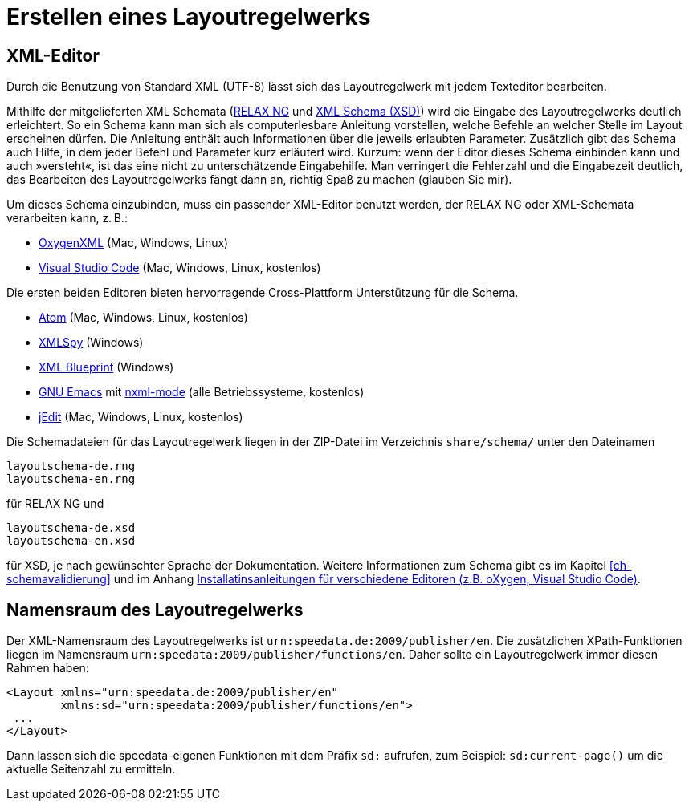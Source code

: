 [[ch-erstellenlayoutwerk]]
= Erstellen eines Layoutregelwerks

== XML-Editor

Durch die Benutzung von Standard XML (UTF-8) lässt sich das Layoutregelwerk mit jedem Texteditor bearbeiten.

Mithilfe der mitgelieferten XML Schemata (https://de.wikipedia.org/wiki/RELAX_NG[RELAX NG] und https://de.wikipedia.org/wiki/XML_Schema[XML Schema (XSD)]) wird die Eingabe des Layoutregelwerks deutlich erleichtert.
So ein Schema kann man sich als computerlesbare Anleitung vorstellen, welche Befehle an welcher Stelle im Layout erscheinen dürfen.
Die Anleitung enthält auch Informationen über die jeweils erlaubten Parameter.
Zusätzlich gibt das Schema auch Hilfe, in dem jeder Befehl und Parameter kurz erläutert wird.
Kurzum: wenn der Editor dieses Schema einbinden kann und auch »versteht«, ist das eine nicht zu unterschätzende Eingabehilfe.
Man verringert die Fehlerzahl und die Eingabezeit deutlich, das Bearbeiten des Layoutregelwerks fängt dann an, richtig Spaß zu machen (glauben Sie mir).

Um dieses Schema einzubinden, muss ein passender XML-Editor benutzt werden, der RELAX NG oder XML-Schemata verarbeiten kann, z. B.:

-   https://www.oxygenxml.com[OxygenXML] (Mac, Windows, Linux)
-   https://code.visualstudio.com[Visual Studio Code] (Mac, Windows, Linux, kostenlos)

Die ersten beiden Editoren bieten hervorragende Cross-Plattform Unterstützung für die Schema.

-   https://atom.io/[Atom] (Mac, Windows, Linux, kostenlos)
-   https://www.altova.com/xml-editor/[XMLSpy] (Windows)
-   https://www.xmlblueprint.com/[XML Blueprint] (Windows)
-   https://www.gnu.org/software/emacs/[GNU Emacs] mit http://www.thaiopensource.com/nxml-mode/[nxml-mode] (alle Betriebssysteme, kostenlos)
-   http://www.jedit.org[jEdit] (Mac, Windows, Linux, kostenlos)

Die Schemadateien für das Layoutregelwerk liegen in der ZIP-Datei im Verzeichnis `share/schema/` unter den Dateinamen

[source]
----
layoutschema-de.rng
layoutschema-en.rng
----

für RELAX NG und

[source]
----
layoutschema-de.xsd
layoutschema-en.xsd
----

für XSD, je nach gewünschter Sprache der Dokumentation. Weitere Informationen zum Schema gibt es im Kapitel <<ch-schemavalidierung>> und im Anhang <<ch-anhang-schemazuweisen,Installatinsanleitungen für verschiedene Editoren (z.B. oXygen, Visual Studio Code)>>.


== Namensraum des Layoutregelwerks

Der XML-Namensraum des Layoutregelwerks ist `urn:speedata.de:2009/publisher/en`.
Die zusätzlichen XPath-Funktionen liegen im Namensraum `urn:speedata:2009/publisher/functions/en`.
Daher sollte ein Layoutregelwerk immer diesen Rahmen haben:


[source, xml]
-------------------------------------------------------------------------------
<Layout xmlns="urn:speedata.de:2009/publisher/en"
        xmlns:sd="urn:speedata:2009/publisher/functions/en">
 ...
</Layout>
-------------------------------------------------------------------------------

Dann lassen sich die speedata-eigenen Funktionen mit dem Präfix `sd:` aufrufen, zum Beispiel: `sd:current-page()` um die aktuelle Seitenzahl zu ermitteln.
